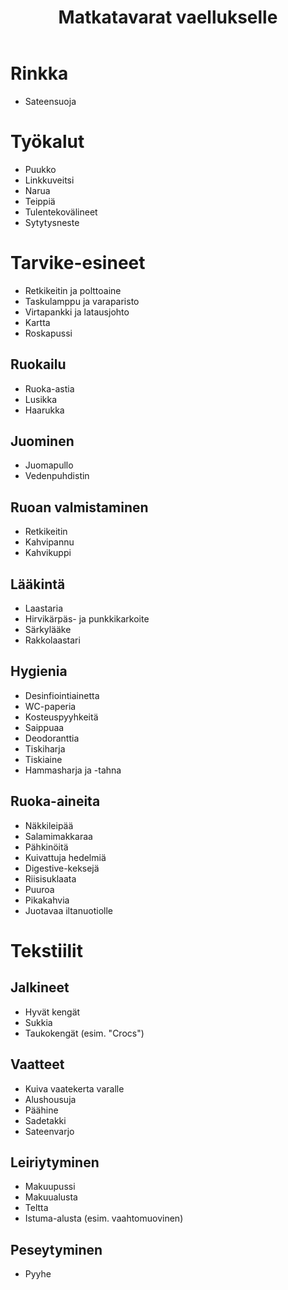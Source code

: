 #+TITLE: Matkatavarat vaellukselle

* Rinkka
- Sateensuoja
* Työkalut
- Puukko
- Linkkuveitsi
- Narua
- Teippiä
- Tulentekovälineet
- Sytytysneste
* Tarvike-esineet
- Retkikeitin ja polttoaine
- Taskulamppu ja varaparisto
- Virtapankki ja latausjohto
- Kartta
- Roskapussi
** Ruokailu
- Ruoka-astia
- Lusikka
- Haarukka
** Juominen
- Juomapullo
- Vedenpuhdistin
** Ruoan valmistaminen
- Retkikeitin
- Kahvipannu
- Kahvikuppi
** Lääkintä
- Laastaria
- Hirvikärpäs- ja punkkikarkoite
- Särkylääke
- Rakkolaastari
** Hygienia
- Desinfiointiainetta
- WC-paperia
- Kosteuspyyhkeitä
- Saippuaa
- Deodoranttia
- Tiskiharja
- Tiskiaine
- Hammasharja ja -tahna
** Ruoka-aineita
- Näkkileipää
- Salamimakkaraa
- Pähkinöitä
- Kuivattuja hedelmiä
- Digestive-keksejä
- Riisisuklaata
- Puuroa
- Pikakahvia
- Juotavaa iltanuotiolle
* Tekstiilit
** Jalkineet
- Hyvät kengät
- Sukkia
- Taukokengät (esim. "Crocs")
** Vaatteet
- Kuiva vaatekerta varalle
- Alushousuja
- Päähine
- Sadetakki
- Sateenvarjo
** Leiriytyminen
- Makuupussi
- Makuualusta
- Teltta
- Istuma-alusta (esim. vaahtomuovinen)
** Peseytyminen
- Pyyhe
